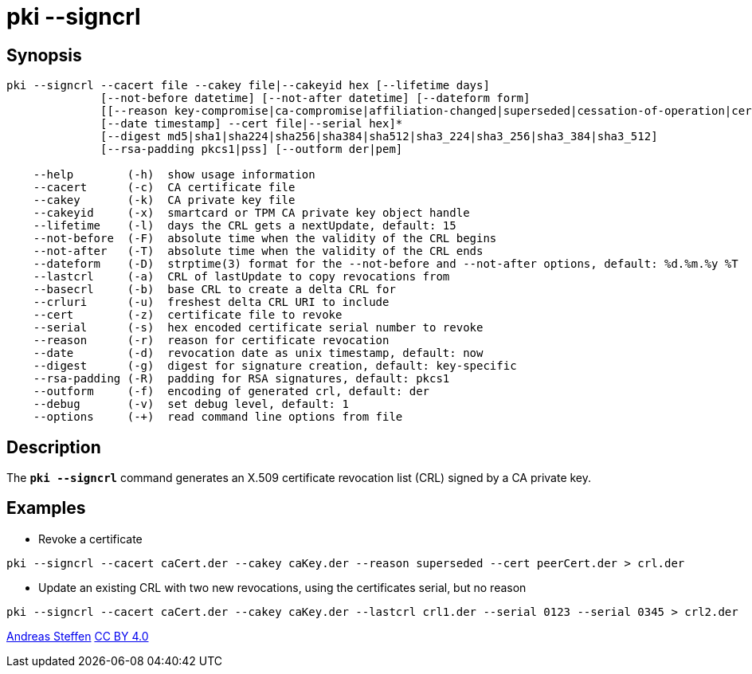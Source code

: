 = pki --signcrl
:prewrap!:

== Synopsis

----
pki --signcrl --cacert file --cakey file|--cakeyid hex [--lifetime days]
              [--not-before datetime] [--not-after datetime] [--dateform form]
              [[--reason key-compromise|ca-compromise|affiliation-changed|superseded|cessation-of-operation|certificate-hold]
              [--date timestamp] --cert file|--serial hex]*
              [--digest md5|sha1|sha224|sha256|sha384|sha512|sha3_224|sha3_256|sha3_384|sha3_512]
              [--rsa-padding pkcs1|pss] [--outform der|pem]

    --help        (-h)  show usage information
    --cacert      (-c)  CA certificate file
    --cakey       (-k)  CA private key file
    --cakeyid     (-x)  smartcard or TPM CA private key object handle
    --lifetime    (-l)  days the CRL gets a nextUpdate, default: 15
    --not-before  (-F)  absolute time when the validity of the CRL begins
    --not-after   (-T)  absolute time when the validity of the CRL ends
    --dateform    (-D)  strptime(3) format for the --not-before and --not-after options, default: %d.%m.%y %T
    --lastcrl     (-a)  CRL of lastUpdate to copy revocations from
    --basecrl     (-b)  base CRL to create a delta CRL for
    --crluri      (-u)  freshest delta CRL URI to include
    --cert        (-z)  certificate file to revoke
    --serial      (-s)  hex encoded certificate serial number to revoke
    --reason      (-r)  reason for certificate revocation
    --date        (-d)  revocation date as unix timestamp, default: now
    --digest      (-g)  digest for signature creation, default: key-specific
    --rsa-padding (-R)  padding for RSA signatures, default: pkcs1
    --outform     (-f)  encoding of generated crl, default: der
    --debug       (-v)  set debug level, default: 1
    --options     (-+)  read command line options from file
----

== Description

The `*pki --signcrl*` command generates an X.509 certificate revocation list (CRL)
signed by a CA private key.

== Examples

* Revoke a certificate
----
pki --signcrl --cacert caCert.der --cakey caKey.der --reason superseded --cert peerCert.der > crl.der
----
* Update an existing CRL with two new revocations, using the certificates serial, but no reason
----
pki --signcrl --cacert caCert.der --cakey caKey.der --lastcrl crl1.der --serial 0123 --serial 0345 > crl2.der
----

:AS: mailto:andreas.steffen@strongswan.org
:CC: http://creativecommons.org/licenses/by/4.0/

{AS}[Andreas Steffen] {CC}[CC BY 4.0]

